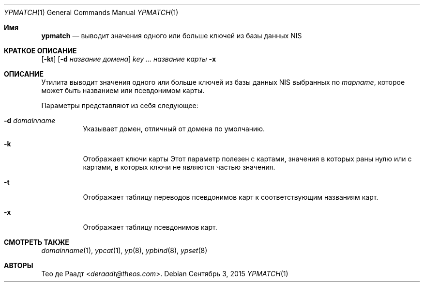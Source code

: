 .\" Copyright (c) 1993 Winning Strategies, Inc.
.\" All rights reserved.
.\"
.\" Redistribution and use in source and binary forms, with or without
.\" modification, are permitted provided that the following conditions
.\" are met:
.\" 1. Redistributions of source code must retain the above copyright
.\"    notice, this list of conditions and the following disclaimer.
.\" 2. Redistributions in binary form must reproduce the above copyright
.\"    notice, this list of conditions and the following disclaimer in the
.\"    documentation and/or other materials provided with the distribution.
.\" 3. All advertising materials mentioning features or use of this software
.\"    must display the following acknowledgement:
.\"      This product includes software developed by Winning Strategies, Inc.
.\" 4. The name of the author may not be used to endorse or promote products
.\"    derived from this software without specific prior written permission
.\"
.\" THIS SOFTWARE IS PROVIDED BY THE AUTHOR ``AS IS'' AND ANY EXPRESS OR
.\" IMPLIED WARRANTIES, INCLUDING, BUT NOT LIMITED TO, THE IMPLIED WARRANTIES
.\" OF MERCHANTABILITY AND FITNESS FOR A PARTICULAR PURPOSE ARE DISCLAIMED.
.\" IN NO EVENT SHALL THE AUTHOR BE LIABLE FOR ANY DIRECT, INDIRECT,
.\" INCIDENTAL, SPECIAL, EXEMPLARY, OR CONSEQUENTIAL DAMAGES (INCLUDING, BUT
.\" NOT LIMITED TO, PROCUREMENT OF SUBSTITUTE GOODS OR SERVICES; LOSS OF USE,
.\" DATA, OR PROFITS; OR BUSINESS INTERRUPTION) HOWEVER CAUSED AND ON ANY
.\" THEORY OF LIABILITY, WHETHER IN CONTRACT, STRICT LIABILITY, OR TORT
.\" (INCLUDING NEGLIGENCE OR OTHERWISE) ARISING IN ANY WAY OUT OF THE USE OF
.\" THIS SOFTWARE, EVEN IF ADVISED OF THE POSSIBILITY OF SUCH DAMAGE.
.\"
.Dd Сентябрь 3, 2015
.Dt YPMATCH 1
.Os
.Sh Имя
.Nm ypmatch
.Nd выводит значения одного или больше ключей из базы данных NIS
.Sh КРАТКОЕ ОПИСАНИЕ
.Nm
.Op Fl kt
.Op Fl d Ar название домена
.Ar key ...
.Ar название карты
.Nm
.Fl x
.Sh ОПИСАНИЕ
Утилита
.Nm
выводит значения одного или больше ключей из базы данных
.Tn NIS
выбранных по
.Ar mapname ,
которое может быть названием или псевдонимом карты.
.Pp
Параметры представляют из себя следующее:
.Bl -tag -width indent
.It Fl d Ar domainname
Указывает домен, отличный от домена по умолчанию.
.It Fl k
Отображает ключи карты
Этот параметр полезен с картами, значения в которых раны нулю или с картами, в которых ключи
не являются частью значения.
.It Fl t
Отображает таблицу переводов псевдонимов карт 
к соответствующим названиям карт.
.It Fl x
Отображает таблицу псевдонимов карт.
.El
.Sh СМОТРЕТЬ ТАКЖЕ
.Xr domainname 1 ,
.Xr ypcat 1 ,
.Xr yp 8 ,
.Xr ypbind 8 ,
.Xr ypset 8
.Sh АВТОРЫ
.An Тео де Раадт Aq Mt deraadt@theos.com .
